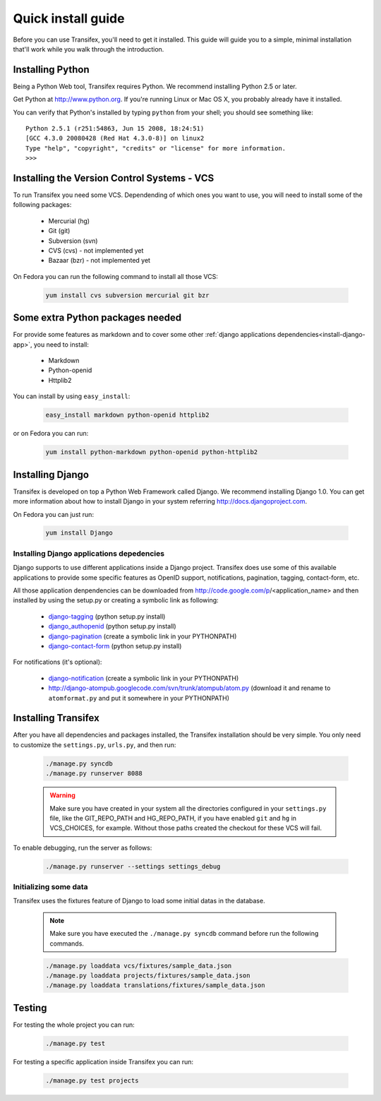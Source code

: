 .. _intro-install:

Quick install guide
===================

Before you can use Transifex, you'll need to get it installed. This guide 
will guide you to a simple, minimal installation that'll work while you 
walk through the introduction.

Installing Python
-----------------

Being a Python Web tool, Transifex requires Python. We recommend 
installing Python 2.5 or later.

Get Python at http://www.python.org. If you're running Linux or Mac OS X, 
you probably already have it installed.

You can verify that Python's installed by typing ``python`` from your 
shell; you should see something like::

  Python 2.5.1 (r251:54863, Jun 15 2008, 18:24:51)
  [GCC 4.3.0 20080428 (Red Hat 4.3.0-8)] on linux2
  Type "help", "copyright", "credits" or "license" for more information.
  >>>
  
Installing the Version Control Systems - VCS
--------------------------------------------

To run Transifex you need some VCS. Dependending of which ones you want 
to use, you will need to install some of the following packages:

  * Mercurial (hg)
  * Git (git)
  * Subversion (svn)
  * CVS (cvs) - not implemented yet
  * Bazaar (bzr) - not implemented yet

On Fedora you can run the following command to install all those VCS:

  .. code-block:: bash

   yum install cvs subversion mercurial git bzr

Some extra Python packages needed
---------------------------------

For provide some features as markdown and to cover some other 
:ref:`django applications dependencies<install-django-app>`, you need 
to install:

  * Markdown
  * Python-openid
  * Httplib2

You can install by using ``easy_install``:

  .. code-block:: bash

   easy_install markdown python-openid httplib2


or on Fedora you can run:

  .. code-block:: bash

   yum install python-markdown python-openid python-httplib2

Installing Django
-----------------

Transifex is developed on top a Python Web Framework called Django. We 
recommend installing Django 1.0. You can get more information about how
to install Django in your system referring http://docs.djangoproject.com.

On Fedora you can just run:

  .. code-block:: bash

   yum install Django

.. _install-django-app:

Installing Django applications depedencies
~~~~~~~~~~~~~~~~~~~~~~~~~~~~~~~~~~~~~~~~~~

Django supports to use different applications inside a Django project. 
Transifex does use some of this available applications to provide some 
specific features as OpenID support, notifications, pagination, tagging,
contact-form, etc.

All those application denpendencies can be downloaded from 
http://code.google.com/p/<application_name> and then installed by using 
the setup.py or creating a symbolic link as following:

  * django-tagging_ (python setup.py install)
  * django_authopenid_ (python setup.py install)
  * django-pagination_ (create a symbolic link in your PYTHONPATH)
  * django-contact-form_ (python setup.py install)

.. _django-tagging: http://code.google.com/p/django-tagging
.. _django_authopenid: http://code.google.com/p/django_authopenid
.. _django-pagination: http://code.google.com/p/django-pagination
.. _django-contact-form: http://code.google.com/p/django-contact-form

For notifications (it's optional):

  * django-notification_ (create a symbolic link in your PYTHONPATH)
  * http://django-atompub.googlecode.com/svn/trunk/atompub/atom.py
    (download it and rename to ``atomformat.py`` and put it somewhere in 
    your PYTHONPATH)

.. _django-notification: http://code.google.com/p/django-notification

Installing Transifex
--------------------

After you have all dependencies and packages installed, the Transifex 
installation should be very simple. You only need to customize the 
``settings.py``, ``urls.py``, and then run:

  .. code-block:: bash

   ./manage.py syncdb
   ./manage.py runserver 8088

  .. warning::
 
    Make sure you have created in your system all the directories 
    configured in your ``settings.py`` file, like the GIT_REPO_PATH and
    HG_REPO_PATH, if you have enabled ``git`` and ``hg`` in VCS_CHOICES,
    for example. Without those paths created the checkout for these VCS
    will fail.

To enable debugging, run the server as follows:

  .. code-block:: bash

   ./manage.py runserver --settings settings_debug

Initializing some data
~~~~~~~~~~~~~~~~~~~~~~

Transifex uses the fixtures feature of Django to load some initial datas
in the database.

  .. note::
 
    Make sure you have executed the ``./manage.py syncdb``
    command before run the following commands.

  .. code-block:: bash

   ./manage.py loaddata vcs/fixtures/sample_data.json
   ./manage.py loaddata projects/fixtures/sample_data.json
   ./manage.py loaddata translations/fixtures/sample_data.json

Testing
-------

For testing the whole project you can run:

  .. code-block:: bash

   ./manage.py test

For testing a specific application inside Transifex you can run:

  .. code-block:: bash

   ./manage.py test projects